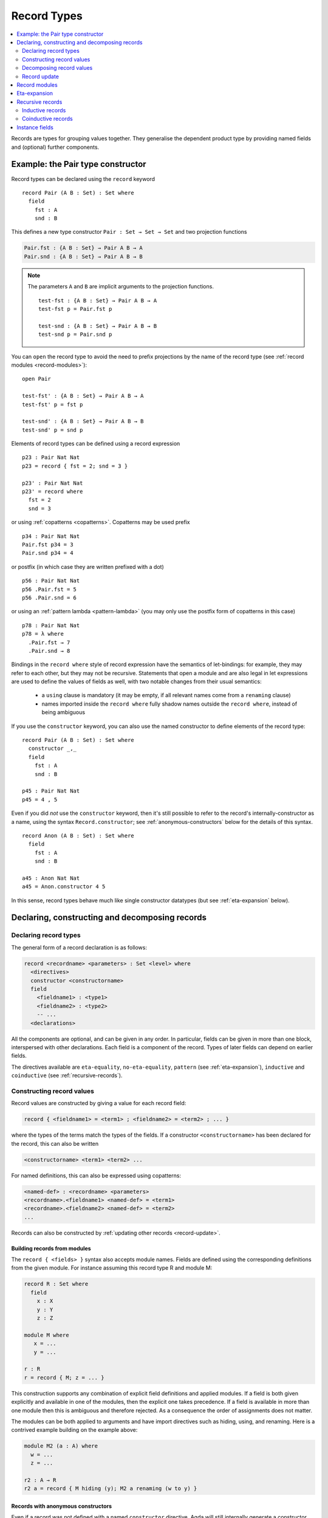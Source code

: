 ..
  ::
  {-# OPTIONS --guardedness --erasure #-}

  module language.record-types where

  open import Agda.Builtin.Bool
  open import Agda.Builtin.Nat hiding (_==_; _<_)
  open import Agda.Builtin.List
  open import Agda.Builtin.Equality
  open import Agda.Builtin.Reflection

  _||_ : Bool → Bool → Bool
  true  || x = true
  false || x = x

.. _record-types:

************
Record Types
************

.. contents::
   :depth: 2
   :local:

Records are types for grouping values together. They generalise the
dependent product type by providing named fields and (optional)
further components.

Example: the Pair type constructor
----------------------------------

Record types can be declared using the ``record`` keyword

..
  ::
  module Hide where

::

   record Pair (A B : Set) : Set where
     field
       fst : A
       snd : B

This defines a new type constructor ``Pair : Set → Set → Set`` and two
projection functions

.. code-block:: agda

  Pair.fst : {A B : Set} → Pair A B → A
  Pair.snd : {A B : Set} → Pair A B → B


.. note::

  The parameters ``A`` and ``B`` are implicit arguments to the projection
  functions.

  ::

   test-fst : {A B : Set} → Pair A B → A
   test-fst p = Pair.fst p

   test-snd : {A B : Set} → Pair A B → B
   test-snd p = Pair.snd p

You can ``open`` the record type to avoid the need to prefix projections
by the name of the record type (see :ref:`record modules <record-modules>`):

::

   open Pair

   test-fst' : {A B : Set} → Pair A B → A
   test-fst' p = fst p

   test-snd' : {A B : Set} → Pair A B → B
   test-snd' p = snd p

Elements of record types can be defined using a record expression

::

   p23 : Pair Nat Nat
   p23 = record { fst = 2; snd = 3 }

   p23' : Pair Nat Nat
   p23' = record where
     fst = 2
     snd = 3

or using :ref:`copatterns <copatterns>`. Copatterns may be used
prefix

::

   p34 : Pair Nat Nat
   Pair.fst p34 = 3
   Pair.snd p34 = 4

or postfix (in which case they are written prefixed with a dot)

::

   p56 : Pair Nat Nat
   p56 .Pair.fst = 5
   p56 .Pair.snd = 6

or using an :ref:`pattern lambda <pattern-lambda>`
(you may only use the postfix form of copatterns in this case)

::

   p78 : Pair Nat Nat
   p78 = λ where
     .Pair.fst → 7
     .Pair.snd → 8

Bindings in the ``record where`` style of record expression have the semantics
of let-bindings: for example, they may refer to each other, but they may not be
recursive. Statements that open a module and are also legal in let expressions are
used to define the values of fields as well, with two notable changes from their usual
semantics:

 - a ``using`` clause is mandatory (it may be empty, if all relevant names come
   from a ``renaming`` clause)
 - names imported inside the ``record where`` fully shadow names outside the
   ``record where``, instead of being ambiguous

If you use the ``constructor`` keyword, you can also use the named
constructor to define elements of the record type:

::

  record Pair (A B : Set) : Set where
    constructor _,_
    field
      fst : A
      snd : B

  p45 : Pair Nat Nat
  p45 = 4 , 5

Even if you did *not* use the ``constructor`` keyword, then it's still
possible to refer to the record's internally-constructor as a name,
using the syntax ``Record.constructor``; see
:ref:`anonymous-constructors` below for the details of this syntax.

::

  record Anon (A B : Set) : Set where
    field
      fst : A
      snd : B

  a45 : Anon Nat Nat
  a45 = Anon.constructor 4 5

In this sense, record types behave much like single constructor
datatypes (but see :ref:`eta-expansion` below).

.. _record-declarations:

Declaring, constructing and decomposing records
-----------------------------------------------

Declaring record types
~~~~~~~~~~~~~~~~~~~~~~~~

The general form of a record declaration is as follows:

.. code-block:: agda

   record <recordname> <parameters> : Set <level> where
     <directives>
     constructor <constructorname>
     field
       <fieldname1> : <type1>
       <fieldname2> : <type2>
       -- ...
     <declarations>

All the components are optional, and can be given in any order. In
particular, fields can be given in more than one block, interspersed
with other declarations. Each field is a component of the
record. Types of later fields can depend on earlier fields.

The directives available are ``eta-equality``, ``no-eta-equality``,
``pattern``
(see :ref:`eta-expansion`), ``inductive`` and ``coinductive`` (see
:ref:`recursive-records`).

Constructing record values
~~~~~~~~~~~~~~~~~~~~~~~~~~

Record values are constructed by giving a value for each record field:

.. code-block:: agda

   record { <fieldname1> = <term1> ; <fieldname2> = <term2> ; ... }

where the types of the terms match the types of the fields. If a
constructor ``<constructorname>`` has been declared for the record,
this can also be written

.. code-block:: agda

   <constructorname> <term1> <term2> ...

For named definitions, this can also be expressed using copatterns:

.. code-block:: agda

   <named-def> : <recordname> <parameters>
   <recordname>.<fieldname1> <named-def> = <term1>
   <recordname>.<fieldname2> <named-def> = <term2>
   ...

Records can also be constructed by :ref:`updating other records
<record-update>`.

.. _record-building-from-modules:

Building records from modules
^^^^^^^^^^^^^^^^^^^^^^^^^^^^^

The ``record { <fields> }`` syntax also accepts module names. Fields
are defined using the corresponding definitions from the given module.
For instance assuming this record type R and module M:

.. code-block:: agda

   record R : Set where
     field
       x : X
       y : Y
       z : Z

   module M where
      x = ...
      y = ...

   r : R
   r = record { M; z = ... }

This construction supports any combination of explicit field
definitions and applied modules. If a field is both given explicitly
and available in one of the modules, then the explicit one takes
precedence. If a field is available in more than one module then this
is ambiguous and therefore rejected. As a consequence the order of
assignments does not matter.

The modules can be both applied to arguments and have import
directives such as hiding, using, and renaming. Here is a contrived
example building on the example above:

.. code-block:: agda

   module M2 (a : A) where
     w = ...
     z = ...

   r2 : A → R
   r2 a = record { M hiding (y); M2 a renaming (w to y) }

.. _anonymous-constructors:

Records with anonymous constructors
^^^^^^^^^^^^^^^^^^^^^^^^^^^^^^^^^^^

Even if a record was not defined with a named ``constructor`` directive,
Agda will still internally generate a constructor for the record. This
name is used internally to implement ``record{}`` syntax, but it can
still be obtained through using :ref:`reflection`. Since Agda 2.6.5,
it's possible to refer to this name from surface syntax as well:

::

  _ : Name
  _ = quote Anon.constructor

This syntax can be used wherever a name can be, and behaves exactly as
though the constructor had been named.

::

  {-# INLINE Anon.constructor #-}

However, keep in mind that the ``Record.constructor`` syntax is
*syntax*, and there is no binding for ``constructor`` in the module
``Anon``, nor is it possible to declare a function called
``constructor`` in another module. Moreover, the ``constructor``
pseudo-name is not affected by ``using``, ``hiding`` *or* ``renaming``
declarations, and attempting to list it in these is a syntax error.

The constructor of a record can be referred to whenever the record
itself is in scope, though note that if the record is abstract (see
:ref:`abstract-definitions`), it's still an error to refer to the
constructor:

.. code-block:: agda

  module _ where private
    record R : Set where

  abstract record S : Set where

  _ = R.constructor
  -- Name not in scope: R.constructor

  _ = S.constructor
  -- Constructor S.constructor is abstract, thus, not in scope here


.. _decomposing-records:

Decomposing record values
~~~~~~~~~~~~~~~~~~~~~~~~~

With the field name, we can project the corresponding component out of
a record value. Projections can be used either in prefix notation like
a function, or in postfix notation by adding a dot to the field name:

::

  sum-prefix : Pair Nat Nat → Nat
  sum-prefix p = Pair.fst p + Pair.snd p

  sum-postfix : Pair Nat Nat → Nat
  sum-postfix p = p .Pair.fst + p .Pair.snd

It is also possible to pattern match against inductive
records:

::

  sum-match : Pair Nat Nat → Nat
  sum-match (x , y) = x + y

Or, using a :ref:`let binding record pattern<let-record-pattern>`:

::

  sum-let : Pair Nat Nat → Nat
  sum-let p = let (x , y) = p in x + y


.. note::
   Naming the constructor is not required to enable pattern matching against
   record values. Record expressions can appear as patterns.


::

  sum-record-match : Pair Nat Nat → Nat
  sum-record-match record { fst = x ; snd = y } = x + y

.. _record-update:

Record update
~~~~~~~~~~~~~

Assume that we have a record type and a corresponding value:
::

  record MyRecord : Set where
    field
      a b c : Nat

  old : MyRecord
  old = record { a = 1; b = 2; c = 3 }

Then we can update (some of) the record value’s fields in the following way:
::

  new : MyRecord
  new = record old { a = 0; c = 5 }

Here ``new`` normalises to ``record { a = 0; b = 2; c = 5 }``. Any
expression yielding a value of type ``MyRecord`` can be used instead of
``old``. Using that :ref:`records can be built from module names
<record-building-from-modules>`, together with the fact that
:ref:`all records define a module <record-modules>`, this can also be
written as

::

  new' : MyRecord
  new'  = record { MyRecord old; a = 0; c = 5}

..
  ::
  _ : new ≡ new' -- make sure that old and new syntax agree
  _ = refl

Record updating is not allowed to change types: the resulting value
must have the same type as the original one, including the record
parameters. Thus, the type of a record update can be inferred if the
type of the original record can be inferred.

The record update syntax is expanded before type checking. When the
expression

.. code-block:: agda

  record old { upd-fields }

is checked against a record type ``R``, it is expanded to

.. code-block:: agda

  let r = old in record { new-fields }

where ``old`` is required to have type ``R`` and ``new-fields`` is defined as
follows: for each field ``x`` in ``R``,

  - if ``x = e`` is contained in ``upd-fields`` then ``x = e`` is
    included in ``new-fields``, and otherwise
  - if ``x`` is an explicit field then ``x = R.x r`` is included in
    ``new-fields``, and
  - if ``x`` is an :ref:`implicit <implicit-arguments>` or :ref:`instance field <instance-arguments>`, then it is omitted from ``new-fields``.

The reason for treating implicit and instance fields specially is to
allow code like the following::

  data Vec (A : Set) : Nat → Set where
    [] : Vec A zero
    _∷_ : ∀{n} → A → Vec A n → Vec A (suc n)

  record VList : Set where
    field
      {length} : Nat
      vec      : Vec Nat length
      -- More fields ...

  xs : VList
  xs = record { vec = 0 ∷ 1 ∷ 2 ∷ [] }

  ys = record xs { vec = 0 ∷ [] }

Without the special treatment the last expression would need to
include a new binding for ``length`` (for instance ``length = _``).


.. _record-modules:

Record modules
--------------

Along with a new type, a record declaration also defines a module with the same name, parameterised
over an element of the record type containing
the projection functions. This allows records to be "opened", bringing the
fields into scope. For instance

::

  swap : {A B : Set} → Pair A B → Pair B A
  swap p = snd , fst
    where open Pair p

In the example, the record module ``Pair`` has the shape

.. code-block:: agda

  module Pair {A B : Set} (p : Pair A B) where
    fst : A
    snd : B

.. note::
  This is not quite right: The projection functions take the
  parameters as :ref:`erased <runtime-irrelevance>` arguments.
  However, the parameters are not erased in the module telescope if
  they were not erased to start with.

It's possible to add arbitrary definitions to the record module, by defining them
inside the record declaration

::

  record Functor (F : Set → Set) : Set₁ where
    field
      fmap : ∀ {A B} → (A → B) → F A → F B

    _<$_ : ∀ {A B} → A → F B → F A
    x <$ fb = fmap (λ _ → x) fb

.. note::
   In general new definitions need to appear after the field declarations, but
   simple non-recursive function definitions without pattern matching can be
   interleaved with the fields. The reason for this restriction is that the
   type of the record constructor needs to be expressible using :ref:`let-expressions`.
   In the example below ``D₁`` can only contain declarations for which the
   generated type of ``mkR`` is well-formed.

   .. code-block:: agda

      record R Γ : Setᵢ where
        constructor mkR
        field f₁ : A₁
        D₁
        field f₂ : A₂

      mkR : ∀ {Γ} (f₁ : A₁) (let D₁) (f₂ : A₂) → R Γ

.. _eta-expansion:

Eta-expansion
-------------

The eta (η) rule for a record type

..
  ::
  import Agda.Builtin.Equality
  postulate A B C : Set

::

  record R : Set where
     field
       a : A
       b : B
       c : C

states that every ``x : R`` is definitionally equal to ``record { a =
R.a x ; b = R.b x ; c = R.c x }``.

::

  eta-R : (x : R) → x ≡ record { a = R.a x ; b = R.b x ; c = R.c x }
  eta-R r = refl

By default, all non-recursive record types enjoy η-equality. The keywords
``eta-equality``/``no-eta-equality`` enable/disable η rules for the record type
being declared.

::

  record R-noeta : Set where
    no-eta-equality
    field
      a : A
      b : B
      c : C

.. _recursive-records:

Recursive records
-----------------

A recursive record is a record where the record type itself appears in the type
of one of its fields. Recursive records need to be declared as either
``inductive`` or ``coinductive``.

Inductive records
~~~~~~~~~~~~~~~~~

Inductive records are recursive records that only allow values of finite depth.

::

  record Tree (A : Set) : Set where
    inductive
    constructor tree
    field
      elem     : A
      subtrees : List (Tree A)

  open Tree

Inductive record types (see :ref:`recursive-records`) have η-equality enabled by
default if this does not lead to potential infinite η-expansion (as determined
by the :ref:`positivity checker<positivity-checking>`).

::

  eta-Tree : {A : Set} (t : Tree A) → t ≡ tree (elem t) (subtrees t)
  eta-Tree t = refl

It is possible to pattern match and recurse on an inductive record if it has η-equality:

::

  map-Tree : {A B : Set} → (A → B) → Tree A → Tree B
  map-Tree {A} {B} f (tree x ts) = tree (f x) (map-subtrees ts)
    where
      map-subtrees : List (Tree A) → List (Tree B)
      map-subtrees [] = []
      map-subtrees (t ∷ ts) = map-Tree f t ∷ map-subtrees ts

For inductive record types *without* η-equality, pattern matching is not allowed
by default. Pattern matching can be turned on manually by using the ``pattern``
record directive:

::

  record HereditaryList : Set where
    inductive
    no-eta-equality
    pattern
    field sublists : List HereditaryList

  pred : HereditaryList → List HereditaryList
  pred record{ sublists = ts } = ts

If both ``eta-equality`` and ``pattern`` are given for a record types,
Agda will alert the user of a redundant ``pattern`` directive.
However, if η is inferred but not declared explicitly, Agda will just
ignore a redundant ``pattern`` directive; this is because the default
can be changed globally by option :option:`--no-eta-equality`.

.. note::

  It is not allowed to use copattern matching to define values of inductive
  record types with pattern matching enabled. This combination leads to either a
  loss of canonicity or a loss of subject reduction. For example, consider the
  following definitions:

  .. code-block:: agda

    record Rec : Set where
      constructor con
      no-eta-equality
      field
        f : Nat
    open Rec

    eta : (r : Rec) → r ≡ con (f r)
    eta (con n) = refl

    bar : R
    f bar = 0

  If this code were allowed, then ``eta bar`` is a closed term of type
  ``bar ≡ con 0``. Now either ``eta bar`` reduces to
  ``refl : bar ≡ con 0`` (contradicting the ``no-eta-equality`` directive)
  or else ``eta bar`` is a stuck term (breaking canonicity).

Coinductive records
~~~~~~~~~~~~~~~~~~~

Coinductive records are recursive records that allow values of possibly infinite
depth.

::

  record Stream (A : Set) : Set where
    coinductive
    constructor _::_
    field
      head : A
      tail : Stream A

  open Stream

Values of coinductive records can be defined using copatterns:

::

  natsFrom : Nat → Stream Nat
  head (natsFrom n) = n
  tail (natsFrom n) = natsFrom (suc n)

Constructors of records supporting copattern matching may be marked with an
``{-# INLINE #-}`` :ref:`pragma <inline-pragma>`. This will automatically
convert uses of the constructor to the equivalent definition using copatterns,
which can be useful to assist the termination checker.

Eta equality for coinductive records is not allowed, since this combination
could easily make Agda loop. This can be overridden at your own risk by using
the :ref:`ETA <eta-pragma>` instead. Pattern matching on coinductive records is
likewise not allowed.

You can read more about coinductive records in the section on
:ref:`coinduction <copatterns-coinductive-records>`.

.. _instance-fields:

Instance fields
---------------

Instance fields, that is record fields marked with ``{{ }}`` can be used to
model "superclass" dependencies. For example::

  record Eq (A : Set) : Set where
    field
      _==_ : A → A → Bool

  open Eq {{...}}

..
  ::

  module Instances-no-overlap where

::

    record Ord (A : Set) : Set where
      field
        _<_ : A → A → Bool
        {{eqA}} : Eq A

    open Ord {{...}} hiding (eqA)

Now anytime you have a function taking an ``Ord A`` argument the ``Eq A`` instance
is also available by virtue of η-expansion. So this works as you would expect:

::

    _≤_ : {A : Set} {{OrdA : Ord A}} → A → A → Bool
    x ≤ y = (x == y) || (x < y)

There is a problem however if you have multiple record arguments with conflicting
instance fields. For instance, suppose we also have a ``Num`` record with an ``Eq`` field

::

    record Num (A : Set) : Set where
      field
        fromNat : Nat → A
        {{eqA}} : Eq A

    open Num {{...}} hiding (eqA)

.. code-block:: agda

    _≤3 : {A : Set} {{OrdA : Ord A}} {{NumA : Num A}} → A → Bool
    x ≤3 = (x == fromNat 3) || (x < fromNat 3)

Here the ``Eq A`` argument to ``_==_`` is not resolved since there are two conflicting
candidates: ``Ord.eqA OrdA`` and ``Num.eqA NumA``. To solve this problem you can declare
instance fields as *overlappable* using the ``overlap`` keyword::

  record Ord (A : Set) : Set where
    field
      _<_ : A → A → Bool
      overlap {{eqA}} : Eq A

  open Ord {{...}} hiding (eqA)

  record Num (A : Set) : Set where
    field
      fromNat : Nat → A
      overlap {{eqA}} : Eq A

  open Num {{...}} hiding (eqA)

  _≤3 : {A : Set} {{OrdA : Ord A}} {{NumA : Num A}} → A → Bool
  x ≤3 = (x == fromNat 3) || (x < fromNat 3)

Whenever there are multiple valid candidates for an instance goal, if **all** candidates
are overlappable, the goal is solved by the left-most candidate. In the example above
that means that the ``Eq A`` goal is solved by the instance from the ``Ord`` argument.

Clauses for instance fields can be omitted when defining values of record
types. For instance we can define ``Nat`` instances for ``Eq``, ``Ord`` and
``Num`` as follows, leaving out cases for the ``eqA`` fields::

  instance
    EqNat : Eq Nat
    _==_ {{EqNat}} = Agda.Builtin.Nat._==_

    OrdNat : Ord Nat
    _<_ {{OrdNat}} = Agda.Builtin.Nat._<_

    NumNat : Num Nat
    fromNat {{NumNat}} n = n

..
  ::
  module Note where

.. note::

   You can also mark a field with the ``instance`` keyword. This turns the
   projection function into a top-level instance, instead of making the field
   an instance argument to the constructor.

   ::

    postulate
      P : Set

    record Q : Set where
      field instance p : P

    open Q {{...}}

    -- Equivalent to
    -- instance p : {{Q}} → P

  This is almost never what you want to do.
